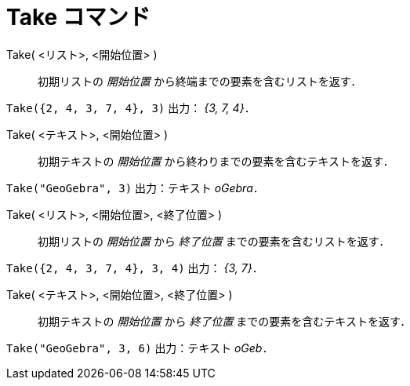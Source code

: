 = Take コマンド
:page-en: commands/Take
ifdef::env-github[:imagesdir: /ja/modules/ROOT/assets/images]

Take( <リスト>, <開始位置> )::
  初期リストの _開始位置_ から終端までの要素を含むリストを返す．

[EXAMPLE]
====

`++Take({2, 4, 3, 7, 4}, 3)++` 出力： _{3, 7, 4}_．

====

Take( <テキスト>, <開始位置> )::
  初期テキストの _開始位置_ から終わりまでの要素を含むテキストを返す．

[EXAMPLE]
====

`++Take("GeoGebra", 3)++` 出力：テキスト _oGebra_．

====

Take( <リスト>, <開始位置>, <終了位置> )::
  初期リストの _開始位置_ から _終了位置_ までの要素を含むリストを返す．

[EXAMPLE]
====

`++Take({2, 4, 3, 7, 4}, 3, 4)++` 出力： _{3, 7}_．

====

Take( <テキスト>, <開始位置>, <終了位置> )::
  初期テキストの _開始位置_ から _終了位置_ までの要素を含むテキストを返す．

[EXAMPLE]
====

`++Take("GeoGebra", 3, 6)++` 出力：テキスト _oGeb_．

====



